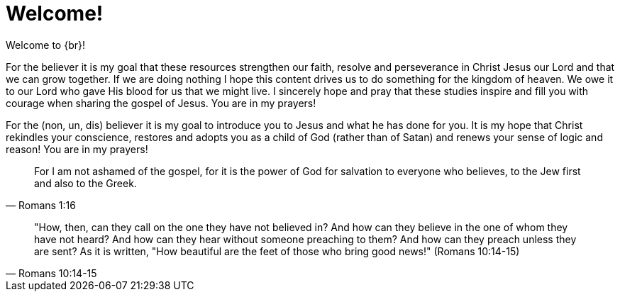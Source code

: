 = Welcome!

Welcome to {br}! 

For the believer it is my goal that these resources strengthen our faith, resolve and perseverance in Christ Jesus our Lord and that we can grow together. If we are doing nothing I hope this content drives us to do something for the kingdom of heaven. We owe it to our Lord who gave His blood for us that we might live. I sincerely hope and pray that these studies inspire and fill you with courage when sharing the gospel of Jesus. You are in my prayers!

For the (non, un, dis) believer it is my goal to introduce you to Jesus and what he has done for you. It is my hope that Christ rekindles your conscience, restores and adopts you as a child of God (rather than of Satan) and renews your sense of logic and reason! You are in my prayers!

[quote, Romans 1:16]
For I am not ashamed of the gospel, for it is the power of God for salvation to everyone who believes, to the Jew first and also to the Greek.

[quote, Romans 10:14-15]
"How, then, can they call on the one they have not believed in? And how can they believe in the one of whom they have not heard? And how can they hear without someone preaching to them? And how can they preach unless they are sent? As it is written, "How beautiful are the feet of those who bring good news!" (Romans 10:14-15)